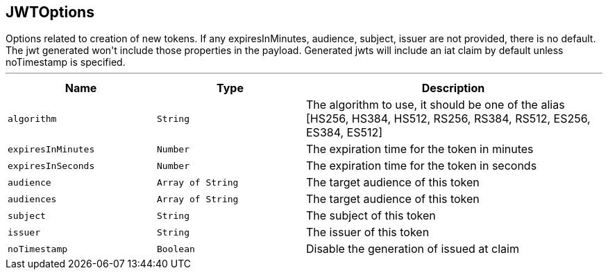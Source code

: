 == JWTOptions

++++
 Options related to creation of new tokens.

 If any expiresInMinutes, audience, subject, issuer are not provided, there is no default.
 The jwt generated won't include those properties in the payload.

 Generated jwts will include an iat claim by default unless noTimestamp is specified.
++++
'''

[cols=">25%,^25%,50%"]
[frame="topbot"]
|===
^|Name | Type ^| Description

|[[algorithm]]`algorithm`
|`String`
|+++
The algorithm to use, it should be one of the alias [HS256, HS384, HS512, RS256, RS384, RS512, ES256, ES384, ES512]+++

|[[expiresInMinutes]]`expiresInMinutes`
|`Number`
|+++
The expiration time for the token in minutes+++

|[[expiresInSeconds]]`expiresInSeconds`
|`Number`
|+++
The expiration time for the token in seconds+++

|[[audience]]`audience`
|`Array of String`
|+++
The target audience of this token+++

|[[audiences]]`audiences`
|`Array of String`
|+++
The target audience of this token+++

|[[subject]]`subject`
|`String`
|+++
The subject of this token+++

|[[issuer]]`issuer`
|`String`
|+++
The issuer of this token+++

|[[noTimestamp]]`noTimestamp`
|`Boolean`
|+++
Disable the generation of issued at claim+++
|===
